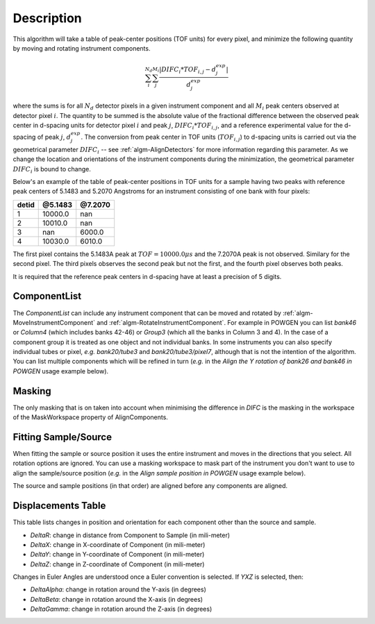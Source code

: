 .. algorithm::

.. summary::

.. relatedalgorithms::

.. properties::

Description
-----------

This algorithm will take a table of peak-center positions (TOF units) for every pixel,
and minimize the following quantity by moving and rotating instrument components.

.. math:: \sum_i^{N_d}\sum_j^{M_i} \frac{|DIFC_i * TOF_{i,j} - d^{exp}_j|}{d^{exp}_j}

where the sums is for all :math:`N_d` detector pixels in a given instrument component and all
:math:`M_i` peak centers observed at detector pixel :math:`i`. The quantity to be summed is
the absolute value of the fractional difference between the observed peak center in d-spacing units
for detector pixel :math:`i` and peak :math:`j`, :math:`DIFC_i * TOF_{i,j}`, and a reference
experimental value for the d-spacing of peak :math:`j`, :math:`d^{exp}_j`. The conversion from
peak center in TOF units (:math:`TOF_{i,j}`) to d-spacing units is carried out via the
geometrical parameter :math:`DIFC_i` -- see :ref:`algm-AlignDetectors` for more information
regarding this parameter. As we change the location and orientations of the instrument components
during the minimization, the geometrical parameter :math:`DIFC_i` is bound to change.

Below's an example of the table of peak-center positions in TOF units for a sample having two peaks
with reference peak centers of 5.1483 and 5.2070 Angstroms for an instrument consisting of one bank
with four pixels:

===== ======= =======
detid @5.1483 @7.2070
===== ======= =======
1     10000.0 nan
2     10010.0 nan
3     nan     6000.0
4     10030.0 6010.0
===== ======= =======

The first pixel contains the 5.1483A peak at :math:`TOF = 10000.0 \mu s` and the 7.2070A peak is not
observed. Similary for the second pixel. The third pixels observes the second peak but not the first,
and the fourth pixel observes both peaks.

It is required that the reference peak centers in d-spacing have at least a precision of 5 digits.

ComponentList
#############

The *ComponentList* can include any instrument component that can be
moved and rotated by :ref:`algm-MoveInstrumentComponent` and
:ref:`algm-RotateInstrumentComponent`. For example in POWGEN you can
list *bank46* or *Column4* (which includes banks 42-46) or *Group3*
(which all the banks in Column 3 and 4). In the case of a component
group it is treated as one object and not individual banks. In some
instruments you can also specify individual tubes or pixel, *e.g.*
*bank20/tube3* and *bank20/tube3/pixel7*, although that is not the
intention of the algorithm. You can list multiple components which
will be refined in turn (*e.g.* in the *Align the Y rotation of bank26
and bank46 in POWGEN* usage example below).

Masking
#######

The only masking that is on taken into account when minimising the
difference in *DIFC* is the masking in the workspace of the
MaskWorkspace property of AlignComponents.

Fitting Sample/Source
#####################

When fitting the sample or source position it uses the entire
instrument and moves in the directions that you select. All rotation
options are ignored. You can use a masking workspace to mask part of
the instrument you don't want to use to align the sample/source
position (*e.g.* in the *Align sample position in POWGEN* usage
example below).

The source and sample positions (in that order) are aligned before any
components are aligned.

Displacements Table
###################
This table lists changes in position and orientation for each component
other than the source and sample.

- `DeltaR`: change in distance from Component to Sample (in mili-meter)
- `DeltaX`: change in X-coordinate of Component (in mili-meter)
- `DeltaY`: change in Y-coordinate of Component (in mili-meter)
- `DeltaZ`: change in Z-coordinate of Component (in mili-meter)

Changes in Euler Angles are understood once a Euler convention is selected. If
`YXZ` is selected, then:

- `DeltaAlpha`: change in rotation around the Y-axis (in degrees)
- `DeltaBeta`: change in rotation around the X-axis (in degrees)
- `DeltaGamma`: change in rotation around the Z-axis (in degrees)

.. categories::

.. sourcelink::
